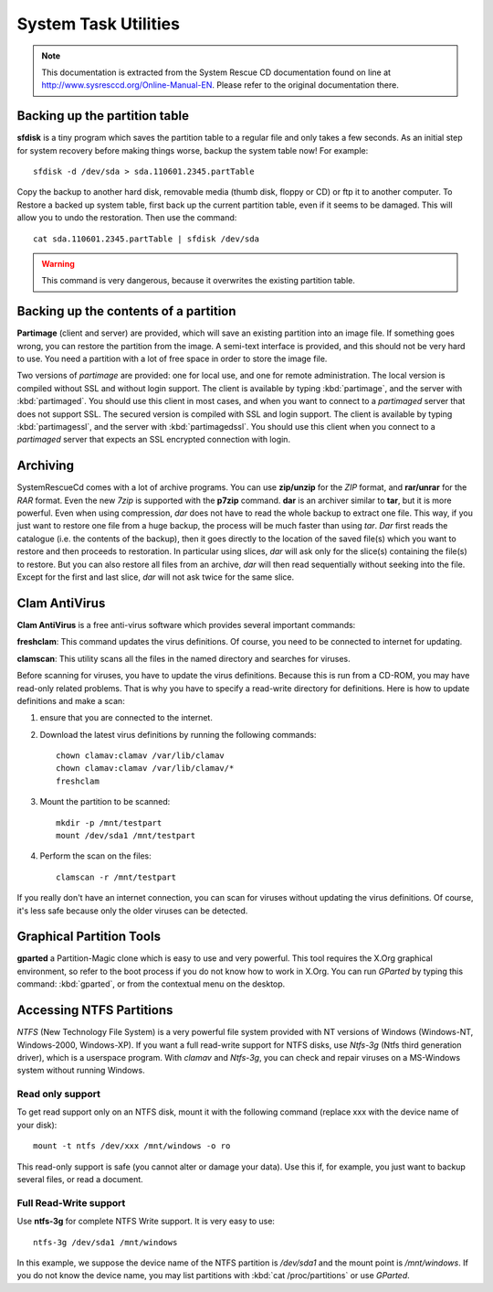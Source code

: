 ###############################
 System Task Utilities
###############################

.. note::
	This documentation is extracted from the System Rescue CD documentation found on line at http://www.sysresccd.org/Online-Manual-EN. Please refer to the original documentation there.

Backing up the partition table
===============================

**sfdisk** is a tiny program which saves the partition table to a regular file and only takes a few seconds. As an initial step for system recovery before making things worse, backup the system table now! For example::

	sfdisk -d /dev/sda > sda.110601.2345.partTable

Copy the backup to another hard disk, removable media (thumb disk, floppy or CD) or ftp it to another computer. To Restore a backed up system table, first back up the current partition table, even if it seems to be damaged. This will allow you to undo the restoration. Then use the command::

	cat sda.110601.2345.partTable | sfdisk /dev/sda

.. Warning::
	This command is very dangerous, because it overwrites the existing partition table.

Backing up the contents of a partition
=======================================

**Partimage** (client and server) are provided, which will save an existing partition into an image file. If something goes wrong, you can restore the partition from the image. A semi-text interface is provided, and this should not be very hard to use. You need a partition with a lot of free space in order to store the image file.

Two versions of *partimage* are provided: one for local use, and one for remote administration. The local version is compiled without SSL and without login support. The client is available by typing :kbd:`partimage`, and the server with :kbd:`partimaged`. You should use this client in most cases, and when you want to connect to a *partimaged* server that does not support SSL.
The secured version is compiled with SSL and login support. The client is available by typing :kbd:`partimagessl`, and the server with :kbd:`partimagedssl`. You should use this client when you connect to a *partimaged* server that expects an SSL encrypted connection with login.

Archiving
=======================================

SystemRescueCd comes with a lot of archive programs. You can use **zip/unzip** for the *ZIP* format, and **rar/unrar** for the *RAR* format. Even the new *7zip* is supported with the **p7zip** command.
**dar** is an archiver similar to **tar**, but it is more powerful. Even when using compression, *dar* does not have to read the whole backup to extract one file. This way, if you just want to restore one file from a huge backup, the process will be much faster than using *tar*. *Dar* first reads the catalogue (i.e. the contents of the backup), then it goes directly to the location of the saved file(s) which you want to restore and then proceeds to restoration. In particular using slices, *dar* will ask only for the slice(s) containing the file(s) to restore. But you can also restore all files from an archive, *dar* will then read sequentially without seeking into the file. Except for the first and last slice, *dar* will not ask twice for the same slice.

Clam AntiVirus
========================================

**Clam AntiVirus** is a free anti-virus software which provides several important commands:

**freshclam**: This command updates the virus definitions. Of course, you need to be connected to internet for updating.

**clamscan**: This utility scans all the files in the named directory and searches for viruses.

Before scanning for viruses, you have to update the virus definitions. Because this is run from a CD-ROM, you may have read-only related problems. That is why you have to specify a read-write directory for definitions. Here is how to update definitions and make a scan:

#. ensure that you are connected to the internet.
#. Download the latest virus definitions by running the following commands::

	chown clamav:clamav /var/lib/clamav
	chown clamav:clamav /var/lib/clamav/*
	freshclam

#. Mount the partition to be scanned::

	mkdir -p /mnt/testpart
	mount /dev/sda1 /mnt/testpart

#. Perform the scan on the files::

	clamscan -r /mnt/testpart

If you really don't have an internet connection, you can scan for viruses without updating the virus definitions. Of course, it's less safe because only the older viruses can be detected.

Graphical Partition Tools
=================================

**gparted** a Partition-Magic clone which is easy to use and very powerful. This tool requires the X.Org graphical environment, so refer to the boot process if you do not know how to work in X.Org. You can run *GParted* by typing this command: :kbd:`gparted`, or from the contextual menu on the desktop.

Accessing NTFS Partitions
=================================

*NTFS* (New Technology File System) is a very powerful file system provided with NT versions of Windows (Windows-NT, Windows-2000, Windows-XP). If you want a full read-write support for NTFS disks, use *Ntfs-3g* (Ntfs third generation driver), which is a userspace program. With *clamav* and *Ntfs-3g*, you can check and repair viruses on a MS-Windows system without running Windows.

Read only support
""""""""""""""""""""""

To get read support only on an NTFS disk, mount it with the following command (replace xxx with the device name of your disk)::

	mount -t ntfs /dev/xxx /mnt/windows -o ro

This read-only support is safe (you cannot alter or damage your data). Use this if, for example, you just want to backup several files, or read a document.

Full Read-Write support
""""""""""""""""""""""""

Use **ntfs-3g** for complete NTFS Write support. It is very easy to use::

	ntfs-3g /dev/sda1 /mnt/windows

In this example, we suppose the device name of the NTFS partition is */dev/sda1* and the mount point is */mnt/windows*. If you do not know the device name, you may list partitions with :kbd:`cat /proc/partitions` or use *GParted*.
